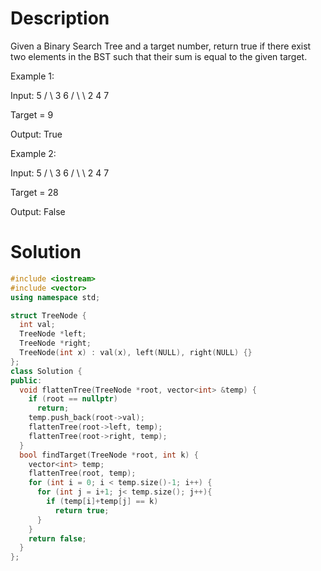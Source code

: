 * Description
Given a Binary Search Tree and a target number, return true if there exist two elements in the BST such that their sum is equal to the given target.

Example 1:

Input:
    5
   / \
  3   6
 / \   \
2   4   7

Target = 9

Output: True

Example 2:

Input:
    5
   / \
  3   6
 / \   \
2   4   7

Target = 28

Output: False
* Solution
#+BEGIN_SRC cpp
  #include <iostream>
  #include <vector>
  using namespace std;

  struct TreeNode {
    int val;
    TreeNode *left;
    TreeNode *right;
    TreeNode(int x) : val(x), left(NULL), right(NULL) {}
  };
  class Solution {
  public:
    void flattenTree(TreeNode *root, vector<int> &temp) {
      if (root == nullptr)
        return;
      temp.push_back(root->val);
      flattenTree(root->left, temp);
      flattenTree(root->right, temp);
    }
    bool findTarget(TreeNode *root, int k) {
      vector<int> temp;
      flattenTree(root, temp);
      for (int i = 0; i < temp.size()-1; i++) {
        for (int j = i+1; j< temp.size(); j++){
          if (temp[i]+temp[j] == k)
            return true;
        }
      }
      return false;
    }
  };
#+END_SRC
